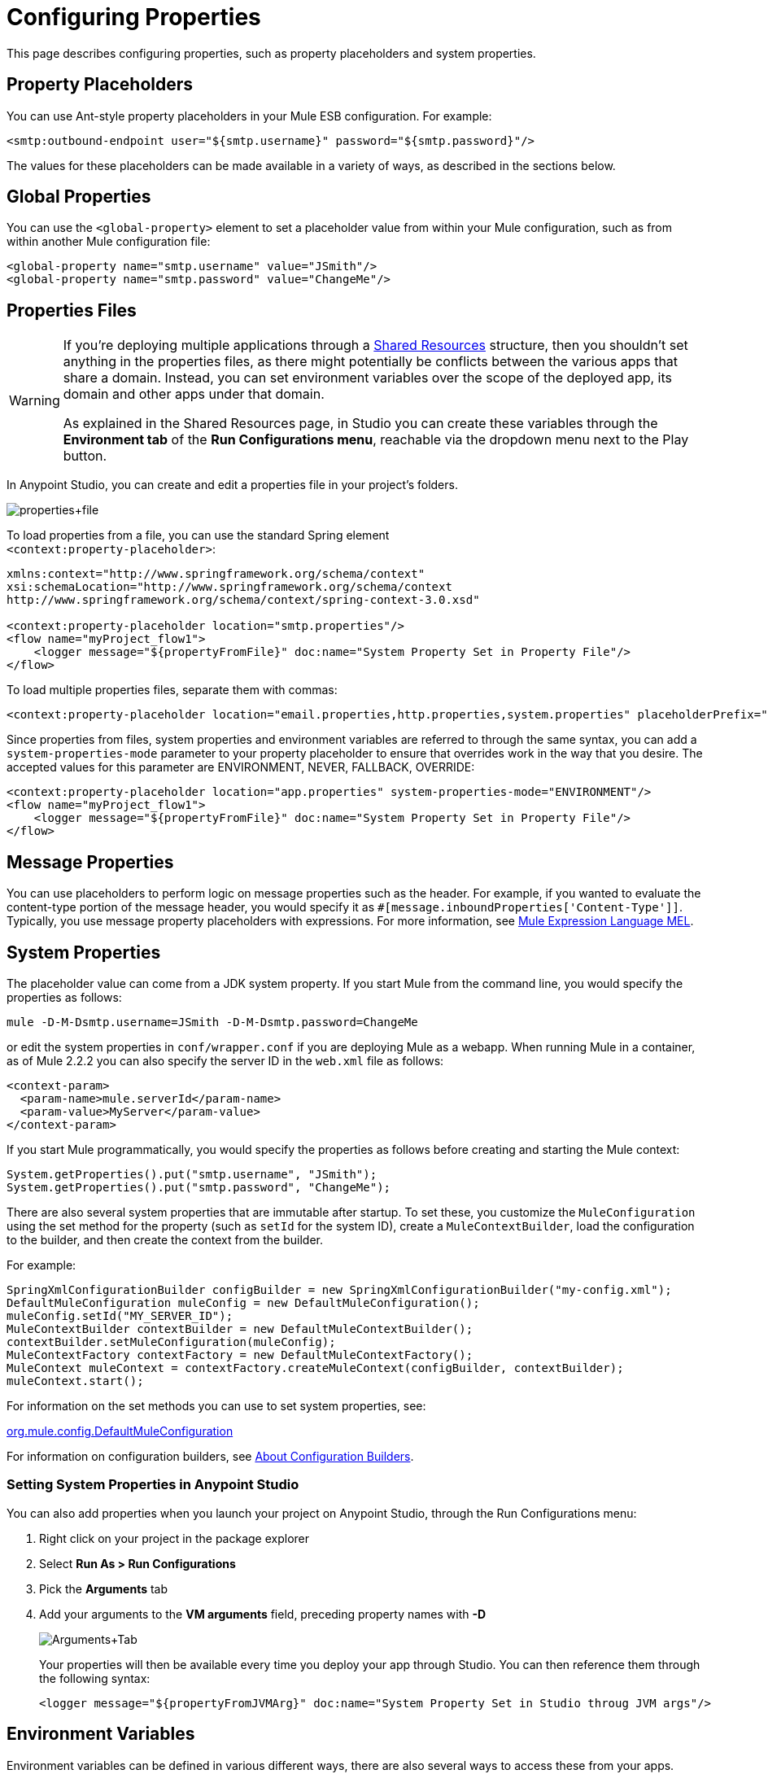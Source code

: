 = Configuring Properties
:keywords: anypoint, studio, esb, on premises, on premise, amc, properties, system properties, property placeholders

This page describes configuring properties, such as property placeholders and system properties.

== Property Placeholders

You can use Ant-style property placeholders in your Mule ESB configuration. For example:

[source,xml, linenums]
----
<smtp:outbound-endpoint user="${smtp.username}" password="${smtp.password}"/>
----

The values for these placeholders can be made available in a variety of ways, as described in the sections below.

== Global Properties

You can use the `<global-property>` element to set a placeholder value from within your Mule configuration, such as from within another Mule configuration file:

[source,xml, linenums]
----
<global-property name="smtp.username" value="JSmith"/>
<global-property name="smtp.password" value="ChangeMe"/>
----

== Properties Files

[WARNING]
====
If you're deploying multiple applications through a link:/mule-user-guide/v/3.8-m1/shared-resources[Shared Resources] structure, then you shouldn't set anything in the properties files, as there might potentially be conflicts between the various apps that share a domain. Instead, you can set environment variables over the scope of the deployed app, its domain and other apps under that domain.

As explained in the Shared Resources page, in Studio you can create these variables through the *Environment tab* of the *Run Configurations menu*, reachable via the dropdown menu next to the Play button.
====

In Anypoint Studio, you can create and edit a properties file in your project's folders.

image:properties+file.png[properties+file]

To load properties from a file, you can use the standard Spring element +
 `<context:property-placeholder>`:

[source,xml, linenums]
----
xmlns:context="http://www.springframework.org/schema/context"
xsi:schemaLocation="http://www.springframework.org/schema/context
http://www.springframework.org/schema/context/spring-context-3.0.xsd"
 
<context:property-placeholder location="smtp.properties"/>
<flow name="myProject_flow1">
    <logger message="${propertyFromFile}" doc:name="System Property Set in Property File"/>
</flow>
----

To load multiple properties files, separate them with commas:

[source,xml, linenums]
----
<context:property-placeholder location="email.properties,http.properties,system.properties" placeholderPrefix="${"/>
----

Since properties from files, system properties and environment variables are referred to through the same syntax, you can add a `system-properties-mode` parameter to your property placeholder to ensure that overrides work in the way that you desire. The accepted values for this parameter are ENVIRONMENT, NEVER, FALLBACK, OVERRIDE:

[source,xml, linenums]
----
<context:property-placeholder location="app.properties" system-properties-mode="ENVIRONMENT"/>
<flow name="myProject_flow1">
    <logger message="${propertyFromFile}" doc:name="System Property Set in Property File"/>
</flow>
----

== Message Properties

You can use placeholders to perform logic on message properties such as the header. For example, if you wanted to evaluate the content-type portion of the message header, you would specify it as `#[message.inboundProperties['Content-Type']]`. Typically, you use message property placeholders with expressions. For more information, see link:/mule-user-guide/v/3.8-m1/mule-expression-language-mel[Mule Expression Language MEL].

== System Properties

The placeholder value can come from a JDK system property. If you start Mule from the command line, you would specify the properties as follows:

[source,xml, linenums]
----
mule -D-M-Dsmtp.username=JSmith -D-M-Dsmtp.password=ChangeMe
----

or edit the system properties in `conf/wrapper.conf` if you are deploying Mule as a webapp. When running Mule in a container, as of Mule 2.2.2 you can also specify the server ID in the `web.xml` file as follows:

[source,xml, linenums]
----
<context-param>
  <param-name>mule.serverId</param-name>
  <param-value>MyServer</param-value>
</context-param>
----

If you start Mule programmatically, you would specify the properties as follows before creating and starting the Mule context:

[source,xml, linenums]
----
System.getProperties().put("smtp.username", "JSmith");
System.getProperties().put("smtp.password", "ChangeMe");
----

There are also several system properties that are immutable after startup. To set these, you customize the `MuleConfiguration` using the set method for the property (such as `setId` for the system ID), create a `MuleContextBuilder`, load the configuration to the builder, and then create the context from the builder.

For example:

[source,xml, linenums]
----
SpringXmlConfigurationBuilder configBuilder = new SpringXmlConfigurationBuilder("my-config.xml");
DefaultMuleConfiguration muleConfig = new DefaultMuleConfiguration();
muleConfig.setId("MY_SERVER_ID");
MuleContextBuilder contextBuilder = new DefaultMuleContextBuilder();
contextBuilder.setMuleConfiguration(muleConfig);
MuleContextFactory contextFactory = new DefaultMuleContextFactory();
MuleContext muleContext = contextFactory.createMuleContext(configBuilder, contextBuilder);
muleContext.start();
----

For information on the set methods you can use to set system properties, see:

http://www.mulesoft.org/docs/site/current/apidocs/org/mule/config/DefaultMuleConfiguration.html[org.mule.config.DefaultMuleConfiguration]

For information on configuration builders, see link:/mule-user-guide/v/3.8-m1/about-configuration-builders[About Configuration Builders].

=== Setting System Properties in Anypoint Studio

You can also add properties when you launch your project on Anypoint Studio, through the Run Configurations menu:

. Right click on your project in the package explorer

. Select *Run As > Run Configurations*

. Pick the *Arguments* tab

. Add your arguments to the *VM arguments* field, preceding property names with *-D*
+
image:Arguments+Tab.png[Arguments+Tab]
+
Your properties will then be available every time you deploy your app through Studio. You can then reference them through the following syntax:
+
[source,xml, linenums]
----
<logger message="${propertyFromJVMArg}" doc:name="System Property Set in Studio throug JVM args"/>
----

== Environment Variables

Environment variables can be defined in various different ways, there are also several ways to access these from your apps. Regardless of how an environment variable is defined, the recommended way to reference it is through the following syntax:

[source,xml, linenums]
----
${variableName}
----

=== Environment Variables From the OS

To reference a variable that is defined in the OS, you can simply use the following syntax:

[source,xml, linenums]
----
<logger message="${USER}" doc:name="Environment Property Set in OS" />
----

=== Setting Environment Variables in Anypoint Studio

You can set variables in Studio through the Run Configuration menu:

. Right click on your project in the package explorer

. Select *Run As > Run Configurations*

. Pick theEnvironment tab

. Click the New button and assign your variable a name and value.
+
image:Environment+Tab.png[Environment+Tab]

Your variable will then be available every time you deploy through Studio. You can then reference it through the following syntax:

[source,xml, linenums]
----
<logger message="${TEST_ENV_VAR}" doc:name="Environment Property Set in Studio"/>
----

Note that the syntax makes no distinction between when you're referencing a variable in the OS and a variable defined here. In case names overlap, there's a radio button you can select when creating these variables that lets you define whether these variables will override the original OS ones or not.

image:Environment+Tab2.png[Environment+Tab2]

== See Also

* Read more about mule messages and their properties in our link:http://blogs.mulesoft.org/mule-school-the-mulemessage-property-scopes-and-variables/[MuleSoft Blog].

* link:/mule-user-guide/v/3.8-m1/deploying-to-multiple-environments[Deploying to Multiple Environments]
